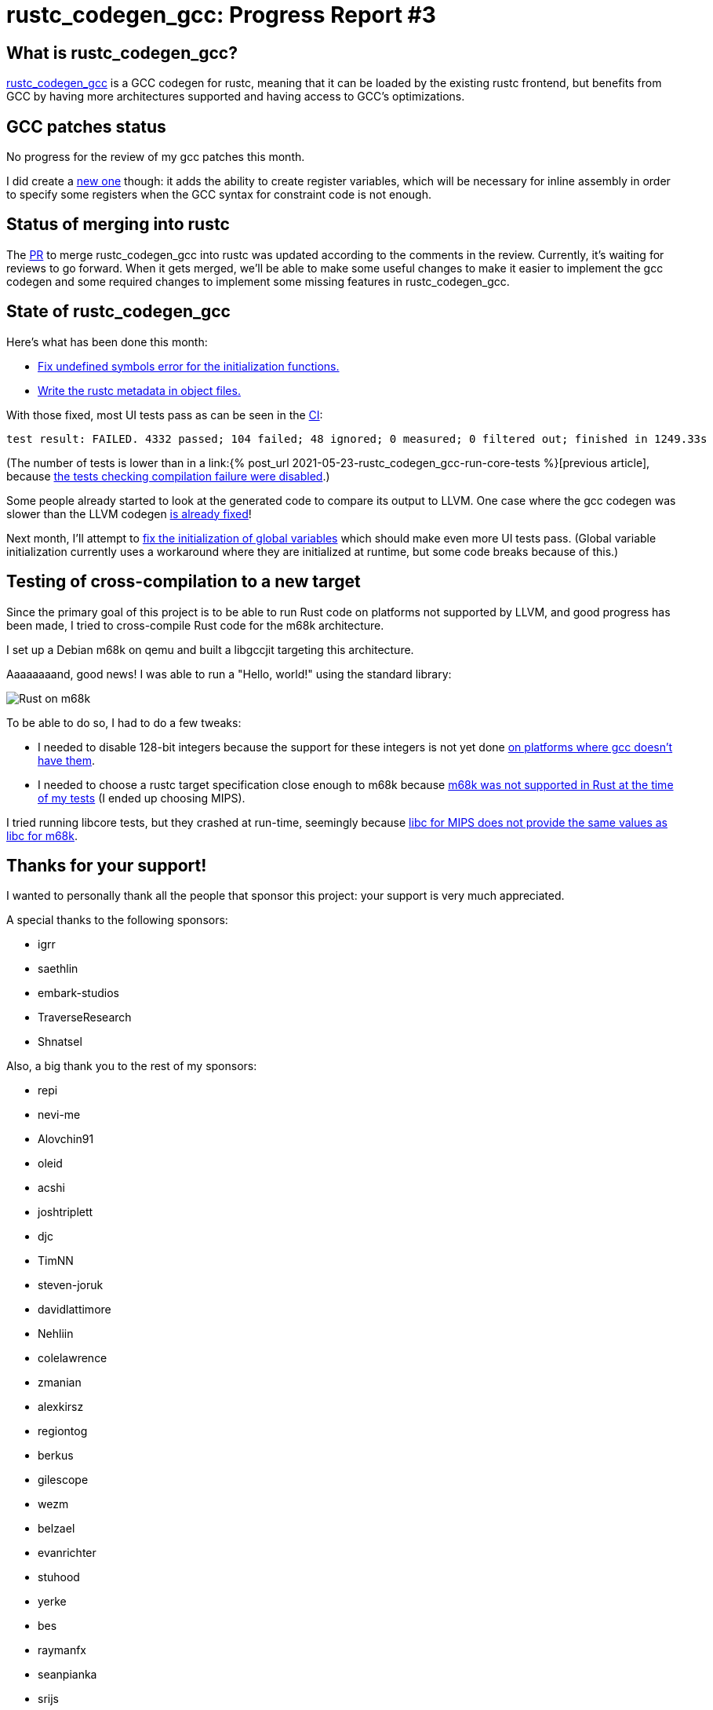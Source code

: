 = rustc_codegen_gcc: Progress Report #3
:page-navtitle: rustc_codegen_gcc: Progress Report #3
:page-liquid:

== What is rustc_codegen_gcc?

https://github.com/antoyo/rustc_codegen_gcc[rustc_codegen_gcc] is a
GCC codegen for rustc, meaning that it can be loaded by the existing
rustc frontend, but benefits from GCC by having more architectures
supported and having access to GCC's optimizations.

== GCC patches status

No progress for the review of my gcc patches this month.

I did create a https://github.com/antoyo/gcc/commit/18d948aa4de76bac8c9650c144bd286ac0ac2ce4[new one]
though: it adds the ability to create register variables, which will
be necessary for inline assembly in order to specify some registers
when the GCC syntax for constraint code is not enough.

== Status of merging into rustc

The https://github.com/rust-lang/rust/pull/87260[PR] to merge
rustc_codegen_gcc into rustc was updated according to the comments in
the review.
Currently, it's waiting for reviews to go forward.
When it gets merged, we'll be able to make some useful changes to make 
it easier to implement the gcc codegen and some required changes to
implement some missing features in rustc_codegen_gcc.

== State of rustc_codegen_gcc

Here's what has been done this month:

 * https://github.com/antoyo/rustc_codegen_gcc/pull/58[Fix undefined
   symbols error for the initialization functions.]
 * https://github.com/antoyo/rustc_codegen_gcc/pull/59[Write the rustc
   metadata in object files.]

With those fixed, most UI tests pass as can be seen in the
https://github.com/antoyo/rustc_codegen_gcc/runs/3450998046#step:15:10391[CI]:

[script,bash]
----
test result: FAILED. 4332 passed; 104 failed; 48 ignored; 0 measured; 0 filtered out; finished in 1249.33s
----

(The number of tests is lower than in a link:{% post_url 2021-05-23-rustc_codegen_gcc-run-core-tests
%}[previous article], because
https://github.com/antoyo/rustc_codegen_gcc/pull/57[the tests checking
compilation failure were disabled].)

Some people already started to look at the generated code to compare
its output to LLVM. One case where the gcc codegen was slower than the
LLVM codegen https://github.com/antoyo/rustc_codegen_gcc/pull/55[is
already fixed]!

Next month, I'll attempt to https://github.com/antoyo/rustc_codegen_gcc/issues/65[fix the
initialization of global variables] which should make even more UI
tests pass. (Global variable initialization currently uses a
workaround where they are initialized at runtime, but some code breaks
because of this.)

== Testing of cross-compilation to a new target

Since the primary goal of this project is to be able to run Rust code
on platforms not supported by LLVM, and good progress has been made, I
tried to cross-compile Rust code for the m68k architecture.

I set up a Debian m68k on qemu and built a libgccjit targeting this
architecture.

Aaaaaaaand, good news! I was able to run a "Hello, world!" using the
standard library:

image:img/rust-on-m68k.png[Rust on m68k]

To be able to do so, I had to do a few tweaks:

 * I needed to disable 128-bit integers because the support for these
   integers is not yet done https://github.com/antoyo/rustc_codegen_gcc/issues/71[on platforms
where gcc doesn't have them].
 * I needed to choose a rustc target specification close enough to
   m68k because https://github.com/rust-lang/rust/pull/88321[m68k was
 not supported in Rust at the time of my tests] (I ended up choosing
 MIPS).

I tried running libcore tests, but they crashed at run-time, seemingly
because https://github.com/antoyo/rustc_codegen_gcc/issues/70[libc for
MIPS does not provide the same values as libc for m68k].

== Thanks for your support!

I wanted to personally thank all the people that sponsor this project:
your support is very much appreciated.

A special thanks to the following sponsors:

 * igrr
 * saethlin
 * embark-studios
 * TraverseResearch
 * Shnatsel

Also, a big thank you to the rest of my sponsors:

 * repi
 * nevi-me
 * Alovchin91
 * oleid
 * acshi
 * joshtriplett
 * djc
 * TimNN
 * steven-joruk
 * davidlattimore
 * Nehliin
 * colelawrence
 * zmanian
 * alexkirsz
 * regiontog
 * berkus
 * gilescope
 * wezm
 * belzael
 * evanrichter
 * stuhood
 * yerke
 * bes
 * raymanfx
 * seanpianka
 * srijs
 * 0xdeafbeef
 * kkysen
 * messense
 * riking
 * rafaelcaricio
 * Lemmih
 * memoryruins
 * pthariensflame
 * senden9
 * Hofer-Julian
 * Jonas Platte
 * spike grobstein
 * Oliver Marshall
 * Sam Harrington
 * Cass
 * Jonas
 * Jeff Muizelaar
 * Robin Moussu
 * Chris Butler
 * Dakota Brink
 * sierrafiveseven
 * Joseph Garvin
 * Paul Ellenbogen
 * icewind
 * Sebastian Zivota

and a few others who preferred to stay anonymous.
